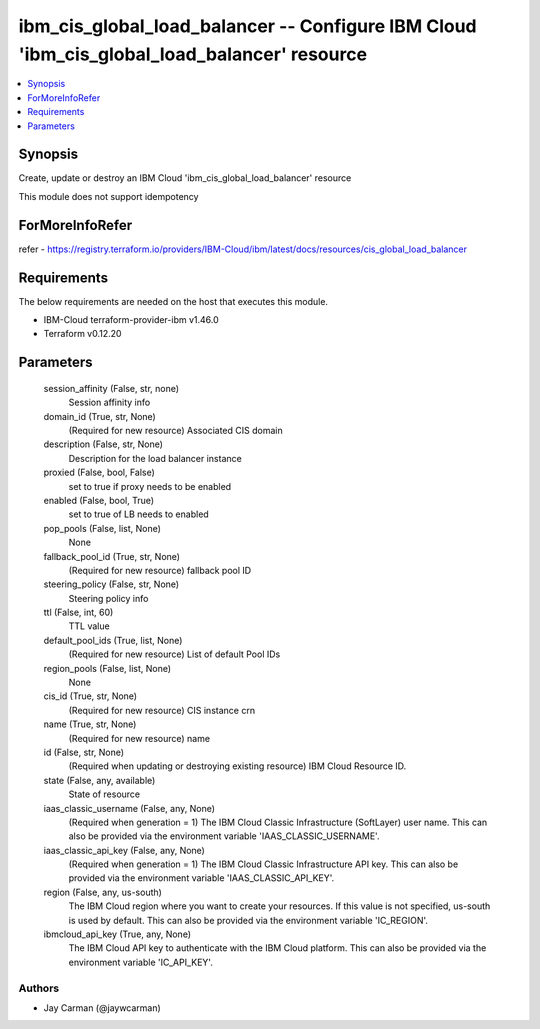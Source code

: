 
ibm_cis_global_load_balancer -- Configure IBM Cloud 'ibm_cis_global_load_balancer' resource
===========================================================================================

.. contents::
   :local:
   :depth: 1


Synopsis
--------

Create, update or destroy an IBM Cloud 'ibm_cis_global_load_balancer' resource

This module does not support idempotency


ForMoreInfoRefer
----------------
refer - https://registry.terraform.io/providers/IBM-Cloud/ibm/latest/docs/resources/cis_global_load_balancer

Requirements
------------
The below requirements are needed on the host that executes this module.

- IBM-Cloud terraform-provider-ibm v1.46.0
- Terraform v0.12.20



Parameters
----------

  session_affinity (False, str, none)
    Session affinity info


  domain_id (True, str, None)
    (Required for new resource) Associated CIS domain


  description (False, str, None)
    Description for the load balancer instance


  proxied (False, bool, False)
    set to true if proxy needs to be enabled


  enabled (False, bool, True)
    set to true of LB needs to enabled


  pop_pools (False, list, None)
    None


  fallback_pool_id (True, str, None)
    (Required for new resource) fallback pool ID


  steering_policy (False, str, None)
    Steering policy info


  ttl (False, int, 60)
    TTL value


  default_pool_ids (True, list, None)
    (Required for new resource) List of default Pool IDs


  region_pools (False, list, None)
    None


  cis_id (True, str, None)
    (Required for new resource) CIS instance crn


  name (True, str, None)
    (Required for new resource) name


  id (False, str, None)
    (Required when updating or destroying existing resource) IBM Cloud Resource ID.


  state (False, any, available)
    State of resource


  iaas_classic_username (False, any, None)
    (Required when generation = 1) The IBM Cloud Classic Infrastructure (SoftLayer) user name. This can also be provided via the environment variable 'IAAS_CLASSIC_USERNAME'.


  iaas_classic_api_key (False, any, None)
    (Required when generation = 1) The IBM Cloud Classic Infrastructure API key. This can also be provided via the environment variable 'IAAS_CLASSIC_API_KEY'.


  region (False, any, us-south)
    The IBM Cloud region where you want to create your resources. If this value is not specified, us-south is used by default. This can also be provided via the environment variable 'IC_REGION'.


  ibmcloud_api_key (True, any, None)
    The IBM Cloud API key to authenticate with the IBM Cloud platform. This can also be provided via the environment variable 'IC_API_KEY'.













Authors
~~~~~~~

- Jay Carman (@jaywcarman)

